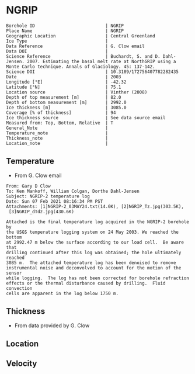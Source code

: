 * NGRIP
:PROPERTIES:
:header-args:jupyter-python+: :session ds :kernel ds
:clearpage: t
:END:

#+NAME: ingest_meta
#+BEGIN_SRC bash :results verbatim :exports results
cat meta.bsv | sed 's/|/@| /' | column -s"@" -t
#+END_SRC

#+RESULTS: ingest_meta
#+begin_example
Borehole ID                           | NGRIP
Place Name                            | NGRIP
Geographic Location                   | Central Greenland
Ice Type                              | 
Data Reference                        | G. Clow email
Data DOI                              | 
Science Reference                     | Buchardt, S. and D. Dahl-Jensen. 2007. Estimating the basal melt rate at NorthGRIP using a Monte Carlo technique. Annals of Glaciology. 45: 137-142. 
Science DOI                           | 10.3189/172756407782282435
Date                                  | 2003
Longitude [°E]                        | -42.32
Latitude [°N]                         | 75.1
Location source                       | Vinther (2008)
Depth of top measurement [m]          | 82.0
Depth of bottom measurement [m]       | 2992.0
Ice thickness [m]                     | 3085.0
Coverage [% of thickness]             | 94
Ice thickness source                  | See data source email
Measured from: Top, Bottom, Relative  | T
General_Note                          | 
Temperature_note                      | 
Thickness_note                        | 
Location_note                         | 
#+end_example

** Temperature

+ From G. Clow email

#+BEGIN_EXAMPLE
From: Gary D Clow
To: Ken Mankoff, William Colgan, Dorthe Dahl-Jensen
Subject: NGRIP-2 temperature log
Date: Sun 07 Feb 2021 08:16:34 PM PST
Attachments: [1]NGRIP-2_03MAY24.txt(14.0K), [2]NGRIP_Tz.jpg(303.5K),
 [3]NGRIP_dTdz.jpg(430.6K)

Attached is the final temperature log acquired in the NGRIP-2 borehole by
the USGS temperature logging system on 24 May 2003. We reached the bottom
at 2992.47 m below the surface according to our load cell.  Be aware that
drilling continued after this log was obtained; the hole ultimately reached
3085 m.  The attached temperature log has been denoised to remove
instrumental noise and deconvolved to account for the motion of the sensor
while logging.  The log has not been corrected for borehole refraction
effects or the thermal disturbance caused by drilling.  Fluid convection
cells are apparent in the log below 1750 m.
#+END_EXAMPLE

** Thickness

+ From data provided by G. Clow

** Location

** Velocity

** Data                                                 :noexport:

#+BEGIN_SRC python :results none
import numpy as np
import pandas as pd

df = pd.read_csv('NGRIP-2_03MAY24.txt', sep=' ', skipinitialspace=True, skiprows=24, names=['d','t'], index_col=0)
df.index.name = 'd'
df.to_csv('data.csv')
#+END_SRC

#+NAME: ingest_data
#+BEGIN_SRC bash :exports results
cat data.csv | sort -t, -n -k1
#+END_SRC

#+RESULTS: ingest_data
|       d |        t |
|   81.89 | -31.6259 |
|    85.0 | -31.6276 |
|    90.0 | -31.6313 |
|    95.0 | -31.6312 |
|   100.0 | -31.6356 |
|   105.0 | -31.6447 |
|   110.0 | -31.6508 |
|   115.0 | -31.6553 |
|   120.0 | -31.6606 |
|   125.0 | -31.6656 |
|   130.0 |  -31.669 |
|   135.0 | -31.6727 |
|   140.0 | -31.6764 |
|   145.0 | -31.6786 |
|   150.0 | -31.6797 |
|   155.0 | -31.6802 |
|   160.0 | -31.6805 |
|   165.0 | -31.6803 |
|   170.0 | -31.6791 |
|   175.0 | -31.6774 |
|   180.0 | -31.6752 |
|   185.0 | -31.6747 |
|   190.0 | -31.6729 |
|   195.0 |   -31.67 |
|   200.0 | -31.6672 |
|   205.0 | -31.6636 |
|   210.0 |   -31.66 |
|   215.0 | -31.6561 |
|   220.0 | -31.6522 |
|   225.0 | -31.6479 |
|   230.0 | -31.6433 |
|   235.0 | -31.6385 |
|   240.0 | -31.6338 |
|   245.0 | -31.6288 |
|   250.0 | -31.6237 |
|   255.0 |  -31.619 |
|   260.0 | -31.6139 |
|   265.0 |  -31.609 |
|   270.0 | -31.6042 |
|   275.0 | -31.5993 |
|   280.0 | -31.5944 |
|   285.0 | -31.5895 |
|   290.0 | -31.5848 |
|   295.0 | -31.5805 |
|   300.0 | -31.5756 |
|   305.0 | -31.5714 |
|   310.0 | -31.5671 |
|   315.0 | -31.5628 |
|   320.0 | -31.5587 |
|   325.0 | -31.5552 |
|   330.0 |  -31.551 |
|   335.0 | -31.5474 |
|   340.0 | -31.5441 |
|   345.0 | -31.5409 |
|   350.0 | -31.5376 |
|   355.0 | -31.5347 |
|   360.0 | -31.5319 |
|   365.0 | -31.5296 |
|   370.0 | -31.5263 |
|   375.0 | -31.5236 |
|   380.0 | -31.5206 |
|   385.0 | -31.5168 |
|   390.0 | -31.5143 |
|   395.0 |  -31.515 |
|   400.0 |  -31.515 |
|   405.0 | -31.5138 |
|   410.0 | -31.5127 |
|   415.0 | -31.5114 |
|   420.0 | -31.5105 |
|   425.0 | -31.5098 |
|   430.0 |  -31.509 |
|   435.0 | -31.5082 |
|   440.0 | -31.5076 |
|   445.0 | -31.5076 |
|   450.0 | -31.5074 |
|   455.0 | -31.5077 |
|   460.0 | -31.5079 |
|   465.0 | -31.5081 |
|   470.0 | -31.5085 |
|   475.0 | -31.5091 |
|   480.0 | -31.5095 |
|   485.0 | -31.5102 |
|   490.0 | -31.5109 |
|   495.0 | -31.5117 |
|   500.0 | -31.5132 |
|   505.0 | -31.5151 |
|   510.0 | -31.5164 |
|   515.0 |  -31.518 |
|   520.0 | -31.5202 |
|   525.0 | -31.5215 |
|   530.0 | -31.5227 |
|   535.0 | -31.5252 |
|   540.0 | -31.5283 |
|   545.0 | -31.5309 |
|   550.0 | -31.5332 |
|   555.0 | -31.5359 |
|   560.0 | -31.5373 |
|   565.0 | -31.5392 |
|   570.0 | -31.5414 |
|   575.0 | -31.5443 |
|   580.0 | -31.5461 |
|   585.0 | -31.5483 |
|   590.0 | -31.5513 |
|   595.0 |  -31.554 |
|   600.0 | -31.5564 |
|   605.0 | -31.5637 |
|   610.0 | -31.5665 |
|   615.0 | -31.5718 |
|   620.0 | -31.5759 |
|   625.0 | -31.5804 |
|   630.0 | -31.5837 |
|   635.0 | -31.5871 |
|   640.0 | -31.5925 |
|   645.0 | -31.5973 |
|   650.0 |  -31.602 |
|   655.0 |  -31.607 |
|   660.0 |  -31.613 |
|   665.0 | -31.6166 |
|   670.0 | -31.6216 |
|   675.0 |  -31.627 |
|   680.0 | -31.6321 |
|   685.0 | -31.6382 |
|   690.0 | -31.6439 |
|   695.0 | -31.6482 |
|   700.0 | -31.6534 |
|   705.0 | -31.6595 |
|   710.0 | -31.6653 |
|   715.0 | -31.6721 |
|   720.0 | -31.6778 |
|   725.0 | -31.6843 |
|   730.0 | -31.6894 |
|   735.0 | -31.6964 |
|   740.0 |  -31.701 |
|   745.0 | -31.7078 |
|   750.0 | -31.7148 |
|   755.0 | -31.7207 |
|   760.0 | -31.7278 |
|   765.0 | -31.7336 |
|   770.0 | -31.7404 |
|   775.0 | -31.7469 |
|   780.0 | -31.7533 |
|   785.0 | -31.7606 |
|   790.0 | -31.7667 |
|   795.0 | -31.7745 |
|   800.0 | -31.7808 |
|   805.0 | -31.7881 |
|   810.0 |  -31.796 |
|   815.0 | -31.8025 |
|   820.0 | -31.8097 |
|   825.0 | -31.8155 |
|   830.0 | -31.8232 |
|   835.0 | -31.8296 |
|   840.0 | -31.8388 |
|   845.0 | -31.8448 |
|   850.0 | -31.8519 |
|   855.0 | -31.8591 |
|   860.0 | -31.8675 |
|   865.0 | -31.8742 |
|   870.0 | -31.8823 |
|   875.0 | -31.8891 |
|   880.0 | -31.8969 |
|   885.0 |  -31.904 |
|   890.0 |  -31.912 |
|   895.0 | -31.9186 |
|   900.0 | -31.9261 |
|   905.0 | -31.9337 |
|   910.0 | -31.9421 |
|   915.0 | -31.9489 |
|   920.0 | -31.9577 |
|   925.0 | -31.9639 |
|   930.0 |  -31.972 |
|   935.0 | -31.9788 |
|   940.0 | -31.9868 |
|   945.0 | -31.9944 |
|   950.0 | -32.0028 |
|   955.0 | -32.0103 |
|   960.0 | -32.0189 |
|   965.0 | -32.0247 |
|   970.0 | -32.0335 |
|   975.0 | -32.0408 |
|   980.0 | -32.0476 |
|   985.0 | -32.0557 |
|   990.0 | -32.0627 |
|   995.0 | -32.0709 |
|  1000.0 | -32.0783 |
|  1005.0 | -32.0856 |
|  1010.0 | -32.0931 |
|  1015.0 | -32.1005 |
|  1020.0 |  -32.108 |
|  1025.0 | -32.1152 |
|  1030.0 | -32.1229 |
|  1035.0 | -32.1296 |
|  1040.0 | -32.1367 |
|  1045.0 | -32.1434 |
|  1050.0 | -32.1508 |
|  1055.0 |  -32.157 |
|  1060.0 | -32.1636 |
|  1065.0 | -32.1708 |
|  1070.0 | -32.1776 |
|  1075.0 | -32.1843 |
|  1080.0 | -32.1904 |
|  1085.0 | -32.1982 |
|  1090.0 | -32.2035 |
|  1095.0 | -32.2107 |
|  1100.0 | -32.2179 |
|  1105.0 | -32.2239 |
|  1110.0 | -32.2296 |
|  1115.0 | -32.2349 |
|  1120.0 |  -32.241 |
|  1125.0 | -32.2468 |
|  1130.0 | -32.2523 |
|  1135.0 | -32.2604 |
|  1140.0 | -32.2651 |
|  1145.0 | -32.2707 |
|  1150.0 | -32.2759 |
|  1155.0 | -32.2815 |
|  1160.0 | -32.2857 |
|  1165.0 |  -32.291 |
|  1170.0 | -32.2961 |
|  1175.0 | -32.3012 |
|  1180.0 | -32.3063 |
|  1185.0 |   -32.31 |
|  1190.0 | -32.3143 |
|  1195.0 | -32.3188 |
|  1200.0 | -32.3225 |
|  1205.0 | -32.3271 |
|  1210.0 |   -32.33 |
|  1215.0 | -32.3338 |
|  1220.0 | -32.3375 |
|  1225.0 | -32.3408 |
|  1230.0 | -32.3445 |
|  1235.0 | -32.3459 |
|  1240.0 | -32.3492 |
|  1245.0 | -32.3526 |
|  1250.0 | -32.3551 |
|  1255.0 | -32.3573 |
|  1260.0 | -32.3592 |
|  1265.0 | -32.3599 |
|  1270.0 | -32.3628 |
|  1275.0 | -32.3643 |
|  1280.0 | -32.3653 |
|  1285.0 | -32.3668 |
|  1290.0 | -32.3675 |
|  1295.0 | -32.3679 |
|  1300.0 | -32.3689 |
|  1305.0 |  -32.369 |
|  1310.0 | -32.3686 |
|  1315.0 | -32.3682 |
|  1320.0 | -32.3681 |
|  1325.0 |  -32.367 |
|  1330.0 | -32.3663 |
|  1335.0 | -32.3654 |
|  1340.0 |  -32.364 |
|  1345.0 | -32.3618 |
|  1350.0 | -32.3599 |
|  1355.0 | -32.3574 |
|  1360.0 |  -32.355 |
|  1365.0 | -32.3525 |
|  1370.0 | -32.3495 |
|  1375.0 |  -32.346 |
|  1380.0 | -32.3422 |
|  1385.0 | -32.3387 |
|  1390.0 | -32.3344 |
|  1395.0 |   -32.33 |
|  1400.0 | -32.3252 |
|  1405.0 | -32.3201 |
|  1410.0 | -32.3148 |
|  1415.0 | -32.3091 |
|  1420.0 | -32.3031 |
|  1425.0 | -32.2968 |
|  1430.0 | -32.2903 |
|  1435.0 | -32.2833 |
|  1440.0 |  -32.276 |
|  1445.0 | -32.2682 |
|  1450.0 | -32.2604 |
|  1455.0 | -32.2518 |
|  1460.0 | -32.2434 |
|  1465.0 | -32.2347 |
|  1470.0 | -32.2254 |
|  1475.0 | -32.2158 |
|  1480.0 | -32.2057 |
|  1485.0 | -32.1953 |
|  1490.0 | -32.1844 |
|  1495.0 | -32.1737 |
|  1500.0 | -32.1621 |
|  1505.0 |   -32.15 |
|  1510.0 | -32.1378 |
|  1515.0 | -32.1252 |
|  1520.0 | -32.1124 |
|  1525.0 | -32.0984 |
|  1530.0 | -32.0853 |
|  1535.0 | -32.0701 |
|  1540.0 | -32.0559 |
|  1545.0 | -32.0409 |
|  1550.0 | -32.0257 |
|  1555.0 | -32.0099 |
|  1560.0 | -31.9935 |
|  1565.0 | -31.9766 |
|  1570.0 | -31.9602 |
|  1575.0 | -31.9421 |
|  1580.0 | -31.9243 |
|  1585.0 | -31.9057 |
|  1590.0 | -31.8869 |
|  1595.0 | -31.8678 |
|  1600.0 | -31.8478 |
|  1605.0 | -31.8278 |
|  1610.0 |  -31.807 |
|  1615.0 | -31.7865 |
|  1620.0 | -31.7654 |
|  1625.0 | -31.7432 |
|  1630.0 | -31.7202 |
|  1635.0 | -31.6972 |
|  1640.0 | -31.6742 |
|  1645.0 | -31.6504 |
|  1650.0 | -31.6266 |
|  1655.0 | -31.6015 |
|  1660.0 | -31.5755 |
|  1665.0 | -31.5493 |
|  1670.0 |  -31.522 |
|  1675.0 | -31.4972 |
|  1680.0 | -31.4687 |
|  1685.0 | -31.4413 |
|  1690.0 | -31.4133 |
|  1695.0 | -31.3851 |
|  1700.0 | -31.3551 |
|  1705.0 |  -31.325 |
|  1710.0 | -31.2953 |
|  1715.0 | -31.2628 |
|  1720.0 | -31.2331 |
|  1725.0 | -31.2007 |
|  1730.0 | -31.1687 |
|  1735.0 | -31.1362 |
|  1740.0 | -31.1018 |
|  1745.0 | -31.0677 |
|  1750.0 | -31.0323 |
|  1755.0 | -30.9974 |
|  1760.0 | -30.9614 |
|  1765.0 | -30.9283 |
|  1770.0 | -30.8888 |
|  1775.0 | -30.8525 |
|  1780.0 | -30.8135 |
|  1785.0 | -30.7747 |
|  1790.0 | -30.7388 |
|  1795.0 | -30.6932 |
|  1800.0 |  -30.655 |
|  1805.0 | -30.6165 |
|  1810.0 | -30.5761 |
|  1815.0 | -30.5358 |
|  1820.0 | -30.4948 |
|  1825.0 | -30.4506 |
|  1830.0 | -30.4038 |
|  1835.0 | -30.3595 |
|  1840.0 | -30.3155 |
|  1845.0 | -30.2681 |
|  1850.0 | -30.2216 |
|  1855.0 | -30.1722 |
|  1860.0 | -30.1263 |
|  1865.0 | -30.0786 |
|  1870.0 | -30.0337 |
|  1875.0 | -29.9794 |
|  1880.0 | -29.9313 |
|  1885.0 |  -29.882 |
|  1890.0 | -29.8319 |
|  1895.0 |  -29.783 |
|  1900.0 | -29.7289 |
|  1905.0 | -29.6744 |
|  1910.0 | -29.6206 |
|  1915.0 | -29.5702 |
|  1920.0 | -29.5185 |
|  1925.0 | -29.4646 |
|  1930.0 | -29.4103 |
|  1935.0 |  -29.355 |
|  1940.0 | -29.2985 |
|  1945.0 |  -29.238 |
|  1950.0 | -29.1734 |
|  1955.0 | -29.1179 |
|  1960.0 |  -29.062 |
|  1965.0 | -29.0035 |
|  1970.0 | -28.9435 |
|  1975.0 | -28.8827 |
|  1980.0 | -28.8191 |
|  1985.0 | -28.7576 |
|  1990.0 | -28.6971 |
|  1995.0 |  -28.631 |
|  2000.0 | -28.5618 |
|  2005.0 | -28.5035 |
|  2010.0 | -28.4346 |
|  2015.0 |   -28.37 |
|  2020.0 | -28.3039 |
|  2025.0 | -28.2366 |
|  2030.0 | -28.1661 |
|  2035.0 | -28.0976 |
|  2040.0 |   -28.03 |
|  2045.0 |  -27.958 |
|  2050.0 | -27.8891 |
|  2055.0 |  -27.813 |
|  2060.0 | -27.7438 |
|  2065.0 |  -27.673 |
|  2070.0 | -27.5989 |
|  2075.0 | -27.5234 |
|  2080.0 | -27.4504 |
|  2085.0 | -27.3737 |
|  2090.0 | -27.2978 |
|  2095.0 | -27.2264 |
|  2100.0 | -27.1469 |
|  2105.0 | -27.0727 |
|  2110.0 | -26.9851 |
|  2115.0 | -26.9134 |
|  2120.0 | -26.8313 |
|  2125.0 | -26.7518 |
|  2130.0 | -26.6726 |
|  2135.0 | -26.5887 |
|  2140.0 | -26.5091 |
|  2145.0 | -26.4242 |
|  2150.0 | -26.3356 |
|  2155.0 | -26.2523 |
|  2160.0 | -26.1669 |
|  2165.0 | -26.0896 |
|  2170.0 | -26.0028 |
|  2175.0 | -25.9093 |
|  2180.0 | -25.8308 |
|  2185.0 | -25.7391 |
|  2190.0 | -25.6506 |
|  2195.0 | -25.5658 |
|  2200.0 | -25.4709 |
|  2205.0 | -25.3813 |
|  2210.0 | -25.2889 |
|  2215.0 | -25.1977 |
|  2220.0 | -25.1066 |
|  2225.0 | -25.0157 |
|  2230.0 | -24.9264 |
|  2235.0 |  -24.828 |
|  2240.0 | -24.7374 |
|  2245.0 | -24.6415 |
|  2250.0 | -24.5453 |
|  2255.0 | -24.4459 |
|  2260.0 | -24.3504 |
|  2265.0 | -24.2543 |
|  2270.0 | -24.1558 |
|  2275.0 | -24.0547 |
|  2280.0 | -23.9525 |
|  2285.0 | -23.8608 |
|  2290.0 | -23.7566 |
|  2295.0 | -23.6445 |
|  2300.0 | -23.5378 |
|  2305.0 | -23.4406 |
|  2310.0 | -23.3395 |
|  2315.0 |  -23.242 |
|  2320.0 |  -23.141 |
|  2325.0 | -23.0349 |
|  2330.0 | -22.9295 |
|  2335.0 |  -22.823 |
|  2340.0 | -22.7141 |
|  2345.0 | -22.6117 |
|  2350.0 | -22.5076 |
|  2355.0 |  -22.395 |
|  2360.0 | -22.2841 |
|  2365.0 | -22.1779 |
|  2370.0 | -22.0659 |
|  2375.0 | -21.9554 |
|  2380.0 | -21.8472 |
|  2385.0 | -21.7321 |
|  2390.0 | -21.6232 |
|  2395.0 | -21.5075 |
|  2400.0 | -21.3933 |
|  2405.0 | -21.2783 |
|  2410.0 | -21.1693 |
|  2415.0 | -21.0544 |
|  2420.0 |  -20.939 |
|  2425.0 |  -20.826 |
|  2430.0 | -20.7064 |
|  2435.0 | -20.5905 |
|  2440.0 | -20.4752 |
|  2445.0 | -20.3573 |
|  2450.0 | -20.2371 |
|  2455.0 | -20.1201 |
|  2460.0 | -20.0077 |
|  2465.0 | -19.8815 |
|  2470.0 | -19.7634 |
|  2475.0 |  -19.636 |
|  2480.0 | -19.5183 |
|  2485.0 | -19.3963 |
|  2490.0 | -19.2743 |
|  2495.0 | -19.1573 |
|  2500.0 | -19.0283 |
|  2505.0 | -18.9125 |
|  2510.0 | -18.7854 |
|  2515.0 | -18.6534 |
|  2520.0 | -18.5357 |
|  2525.0 |  -18.408 |
|  2530.0 | -18.2792 |
|  2535.0 | -18.1558 |
|  2540.0 | -18.0311 |
|  2545.0 | -17.8922 |
|  2550.0 |  -17.774 |
|  2555.0 | -17.6483 |
|  2560.0 | -17.5228 |
|  2565.0 | -17.3844 |
|  2570.0 | -17.2624 |
|  2575.0 |  -17.134 |
|  2580.0 | -16.9993 |
|  2585.0 | -16.8704 |
|  2590.0 | -16.7393 |
|  2595.0 | -16.6116 |
|  2600.0 | -16.4775 |
|  2605.0 | -16.3486 |
|  2610.0 | -16.2112 |
|  2615.0 | -16.0841 |
|  2620.0 | -15.9509 |
|  2625.0 | -15.8136 |
|  2630.0 | -15.6835 |
|  2635.0 | -15.5495 |
|  2640.0 | -15.4134 |
|  2645.0 | -15.2714 |
|  2650.0 | -15.1418 |
|  2655.0 | -15.0049 |
|  2660.0 |   -14.87 |
|  2665.0 | -14.7341 |
|  2670.0 | -14.5842 |
|  2675.0 | -14.4583 |
|  2680.0 | -14.3223 |
|  2685.0 | -14.1824 |
|  2690.0 | -14.0375 |
|  2695.0 | -13.9105 |
|  2700.0 | -13.7664 |
|  2705.0 |  -13.617 |
|  2710.0 | -13.4923 |
|  2715.0 | -13.3401 |
|  2720.0 | -13.2111 |
|  2725.0 |  -13.074 |
|  2730.0 | -12.9255 |
|  2735.0 | -12.7842 |
|  2740.0 | -12.6487 |
|  2745.0 | -12.5038 |
|  2750.0 | -12.3623 |
|  2755.0 | -12.2288 |
|  2760.0 | -12.0772 |
|  2765.0 | -11.9354 |
|  2770.0 | -11.7951 |
|  2775.0 |  -11.653 |
|  2780.0 | -11.5113 |
|  2785.0 | -11.3661 |
|  2790.0 | -11.2141 |
|  2795.0 | -11.0617 |
|  2800.0 | -10.9387 |
|  2805.0 | -10.7877 |
|  2810.0 | -10.6475 |
|  2815.0 | -10.5006 |
|  2820.0 | -10.3499 |
|  2825.0 | -10.2097 |
|  2830.0 | -10.0619 |
|  2835.0 |  -9.9081 |
|  2840.0 |   -9.773 |
|  2845.0 |  -9.6194 |
|  2850.0 |  -9.4731 |
|  2855.0 |  -9.3195 |
|  2860.0 |  -9.1814 |
|  2865.0 |  -9.0313 |
|  2870.0 |   -8.886 |
|  2875.0 |  -8.7188 |
|  2880.0 |  -8.5807 |
|  2885.0 |  -8.4335 |
|  2890.0 |  -8.2921 |
|  2895.0 |  -8.1337 |
|  2900.0 |   -7.979 |
|  2905.0 |  -7.8055 |
|  2910.0 |  -7.6475 |
|  2915.0 |  -7.5266 |
|  2920.0 |  -7.4038 |
|  2925.0 |  -7.2709 |
|  2930.0 |    -7.08 |
|  2935.0 |  -6.9397 |
|  2940.0 |  -6.7885 |
|  2945.0 |   -6.625 |
|  2950.0 |  -6.4744 |
|  2955.0 |   -6.318 |
|  2960.0 |  -6.1571 |
|  2965.0 |  -6.0169 |
|  2970.0 |  -5.8588 |
|  2975.0 |  -5.6975 |
|  2980.0 |  -5.5464 |
|  2985.0 |  -5.4004 |
|  2990.0 |  -5.2592 |
| 2992.47 |  -5.1067 |

